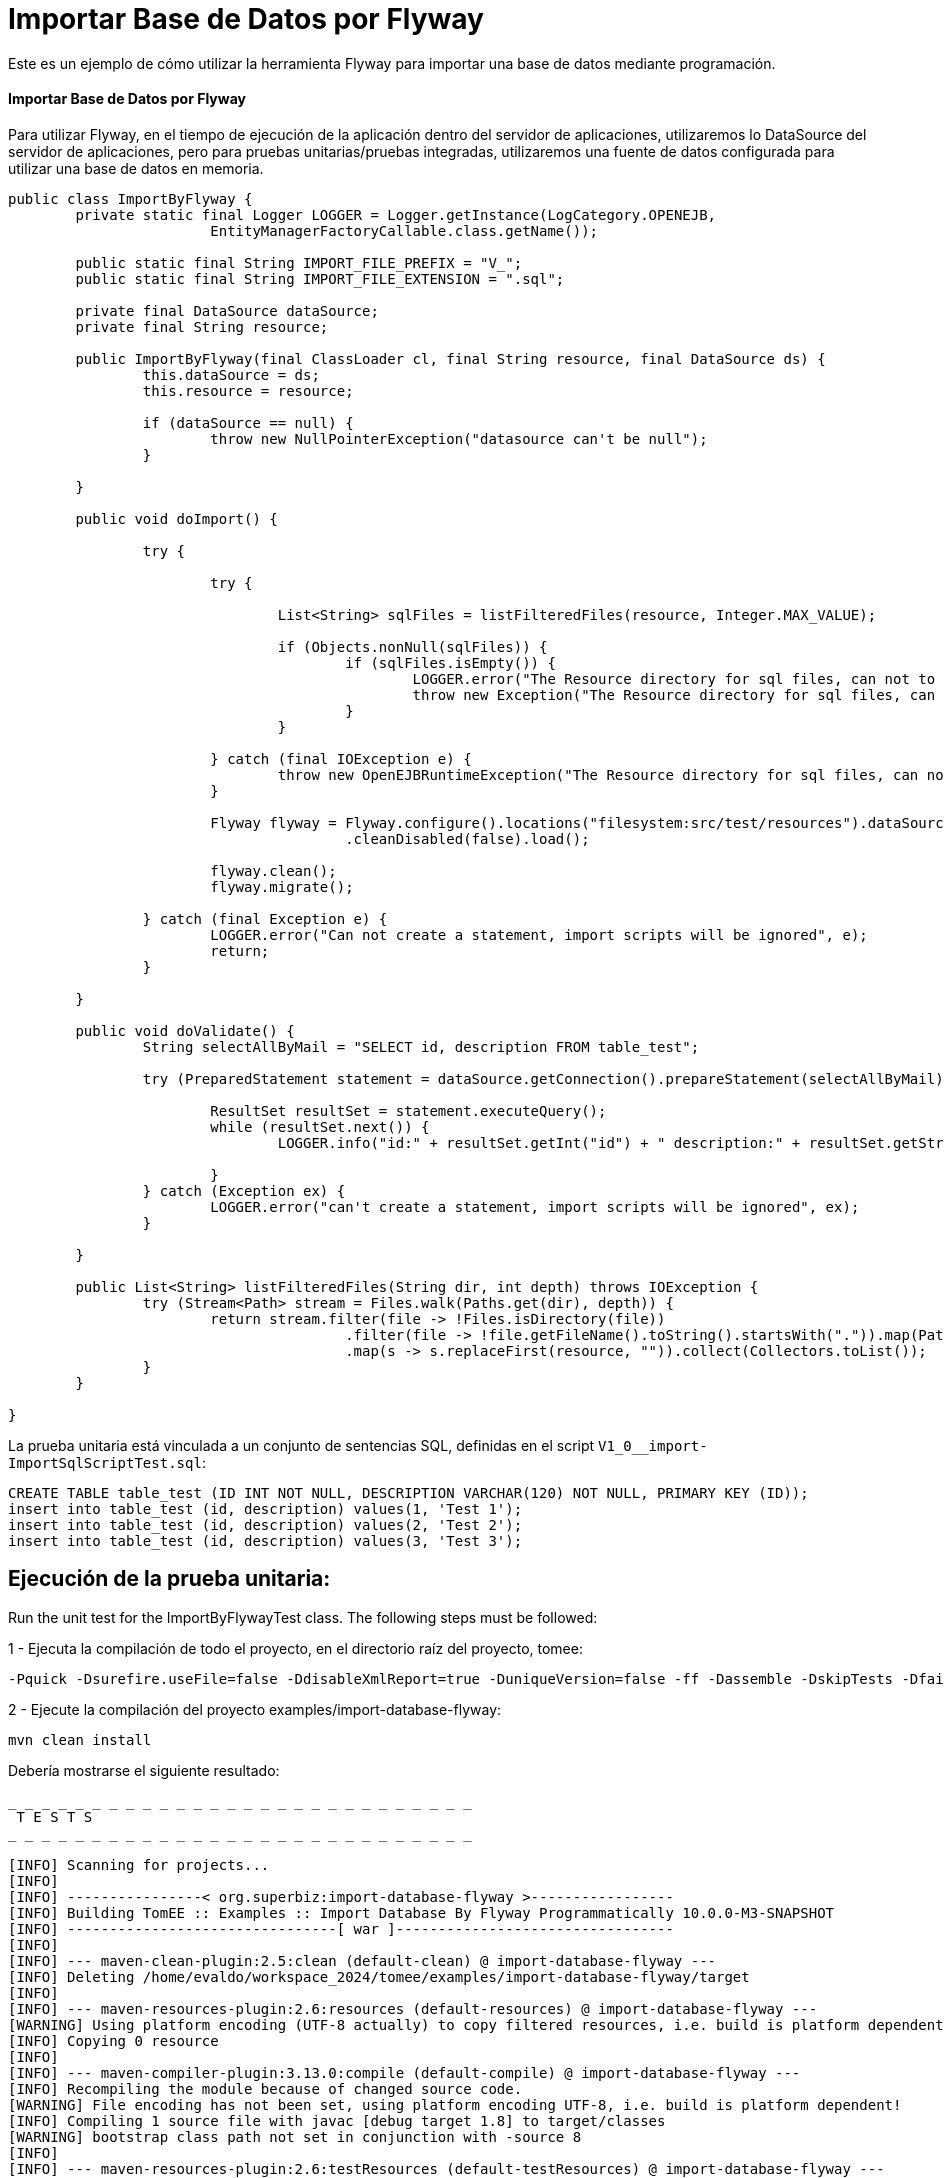 = Importar Base de Datos por Flyway
:index-group: Import
:jbake-type: page
:jbake-status: not published/unrevised

Este es un ejemplo de cómo utilizar la herramienta Flyway para importar una base de datos mediante programación.

[discrete]
==== Importar Base de Datos por Flyway

Para utilizar Flyway, en el tiempo de ejecución de la aplicación dentro del servidor de aplicaciones, utilizaremos lo DataSource del servidor de aplicaciones, pero para pruebas unitarias/pruebas integradas, utilizaremos una fuente de datos configurada para utilizar una base de datos en memoria.

[source,java]
----
public class ImportByFlyway {
	private static final Logger LOGGER = Logger.getInstance(LogCategory.OPENEJB,
			EntityManagerFactoryCallable.class.getName());

	public static final String IMPORT_FILE_PREFIX = "V_";
	public static final String IMPORT_FILE_EXTENSION = ".sql";

	private final DataSource dataSource;
	private final String resource;

	public ImportByFlyway(final ClassLoader cl, final String resource, final DataSource ds) {
		this.dataSource = ds;
		this.resource = resource;

		if (dataSource == null) {
			throw new NullPointerException("datasource can't be null");
		}

	}

	public void doImport() {

		try {

			try {
				
				List<String> sqlFiles = listFilteredFiles(resource, Integer.MAX_VALUE);

				if (Objects.nonNull(sqlFiles)) {
					if (sqlFiles.isEmpty()) {
						LOGGER.error("The Resource directory for sql files, can not to be empty.");
						throw new Exception("The Resource directory for sql files, can not to be empty.");
					}
				}

			} catch (final IOException e) {
				throw new OpenEJBRuntimeException("The Resource directory for sql files, can not to be empty.", e);
			}

			Flyway flyway = Flyway.configure().locations("filesystem:src/test/resources").dataSource(dataSource)
					.cleanDisabled(false).load();

			flyway.clean();
			flyway.migrate();

		} catch (final Exception e) {
			LOGGER.error("Can not create a statement, import scripts will be ignored", e);
			return;
		}

	}

	public void doValidate() {
		String selectAllByMail = "SELECT id, description FROM table_test";

		try (PreparedStatement statement = dataSource.getConnection().prepareStatement(selectAllByMail)) {

			ResultSet resultSet = statement.executeQuery();
			while (resultSet.next()) {
				LOGGER.info("id:" + resultSet.getInt("id") + " description:" + resultSet.getString("description"));

			}
		} catch (Exception ex) {
			LOGGER.error("can't create a statement, import scripts will be ignored", ex);
		}

	}

	public List<String> listFilteredFiles(String dir, int depth) throws IOException {
		try (Stream<Path> stream = Files.walk(Paths.get(dir), depth)) {
			return stream.filter(file -> !Files.isDirectory(file))
					.filter(file -> !file.getFileName().toString().startsWith(".")).map(Path::toString)
					.map(s -> s.replaceFirst(resource, "")).collect(Collectors.toList());
		}
	}

}
----

La prueba unitaria está vinculada a un conjunto de sentencias SQL, definidas en el script `V1_0__import-ImportSqlScriptTest.sql`:

[source,sql]
----
CREATE TABLE table_test (ID INT NOT NULL, DESCRIPTION VARCHAR(120) NOT NULL, PRIMARY KEY (ID));
insert into table_test (id, description) values(1, 'Test 1');
insert into table_test (id, description) values(2, 'Test 2');
insert into table_test (id, description) values(3, 'Test 3');
----

== Ejecución de la prueba unitaria:

Run the unit test for the ImportByFlywayTest class.
The following steps must be followed:

1 - Ejecuta la compilación de todo el proyecto, en el directorio raíz del proyecto, tomee:

[source,bash]
----
-Pquick -Dsurefire.useFile=false -DdisableXmlReport=true -DuniqueVersion=false -ff -Dassemble -DskipTests -DfailIfNoTests=false clean install

----

2 - Ejecute la compilación del proyecto examples/import-database-flyway:

[source,bash]
----
mvn clean install 

----

Debería mostrarse el siguiente resultado:

[source,console]
----
_ _ _ _ _ _ _ _ _ _ _ _ _ _ _ _ _ _ _ _ _ _ _ _ _ _ _ _ 
 T E S T S
_ _ _ _ _ _ _ _ _ _ _ _ _ _ _ _ _ _ _ _ _ _ _ _ _ _ _ _ 

[INFO] Scanning for projects...
[INFO] 
[INFO] ----------------< org.superbiz:import-database-flyway >-----------------
[INFO] Building TomEE :: Examples :: Import Database By Flyway Programmatically 10.0.0-M3-SNAPSHOT
[INFO] --------------------------------[ war ]---------------------------------
[INFO] 
[INFO] --- maven-clean-plugin:2.5:clean (default-clean) @ import-database-flyway ---
[INFO] Deleting /home/evaldo/workspace_2024/tomee/examples/import-database-flyway/target
[INFO] 
[INFO] --- maven-resources-plugin:2.6:resources (default-resources) @ import-database-flyway ---
[WARNING] Using platform encoding (UTF-8 actually) to copy filtered resources, i.e. build is platform dependent!
[INFO] Copying 0 resource
[INFO] 
[INFO] --- maven-compiler-plugin:3.13.0:compile (default-compile) @ import-database-flyway ---
[INFO] Recompiling the module because of changed source code.
[WARNING] File encoding has not been set, using platform encoding UTF-8, i.e. build is platform dependent!
[INFO] Compiling 1 source file with javac [debug target 1.8] to target/classes
[WARNING] bootstrap class path not set in conjunction with -source 8
[INFO] 
[INFO] --- maven-resources-plugin:2.6:testResources (default-testResources) @ import-database-flyway ---
[WARNING] Using platform encoding (UTF-8 actually) to copy filtered resources, i.e. build is platform dependent!
[INFO] Copying 1 resource
[INFO] 
[INFO] --- maven-compiler-plugin:3.13.0:testCompile (default-testCompile) @ import-database-flyway ---
[INFO] Recompiling the module because of changed dependency.
[WARNING] File encoding has not been set, using platform encoding UTF-8, i.e. build is platform dependent!
[INFO] Compiling 1 source file with javac [debug target 1.8] to target/test-classes
[WARNING] bootstrap class path not set in conjunction with -source 8
[INFO] 
[INFO] --- maven-surefire-plugin:2.12.4:test (default-test) @ import-database-flyway ---
[INFO] Surefire report directory: /home/evaldo/workspace_2024/tomee/examples/import-database-flyway/target/surefire-reports
_ _ _ _ _ _ _ _ _ _ _ _ _ _ _ _ _ _ _ _ _ _ _ _ _ _ _ _ 
 T E S T S
_ _ _ _ _ _ _ _ _ _ _ _ _ _ _ _ _ _ _ _ _ _ _ _ _ _ _ _ 

Running org.apache.openejb.assembler.classic.migrate.database.ImportByFlywayTest
[Server@3cef309d]: [Thread[main,5,main]]: checkRunning(false) entered
[Server@3cef309d]: [Thread[main,5,main]]: checkRunning(false) exited
[Server@3cef309d]: [Thread[main,5,main]]: setDatabaseName(0,hsqldb)
[Server@3cef309d]: [Thread[main,5,main]]: checkRunning(false) entered
[Server@3cef309d]: [Thread[main,5,main]]: checkRunning(false) exited
[Server@3cef309d]: [Thread[main,5,main]]: setDatabasePath(0,mem:hsqldb)
[Server@3cef309d]: [Thread[main,5,main]]: checkRunning(false) entered
[Server@3cef309d]: [Thread[main,5,main]]: checkRunning(false) exited
[Server@3cef309d]: [Thread[main,5,main]]: setPort(9001)
[Server@3cef309d]: [Thread[main,5,main]]: start() entered
[Server@3cef309d]: [Thread[HSQLDB Server @3cef309d,5,main]]: run() entered
[Server@3cef309d]: Initiating startup sequence...
[Server@3cef309d]: [Thread[HSQLDB Server @3cef309d,5,main]]: server.maxdatabases=10
[Server@3cef309d]: [Thread[HSQLDB Server @3cef309d,5,main]]: server.tls=false
[Server@3cef309d]: [Thread[HSQLDB Server @3cef309d,5,main]]: server.port=9001
[Server@3cef309d]: [Thread[HSQLDB Server @3cef309d,5,main]]: server.trace=false
[Server@3cef309d]: [Thread[HSQLDB Server @3cef309d,5,main]]: server.database.0=mem:hsqldb
[Server@3cef309d]: [Thread[HSQLDB Server @3cef309d,5,main]]: server.restart_on_shutdown=false
[Server@3cef309d]: [Thread[HSQLDB Server @3cef309d,5,main]]: server.no_system_exit=true
[Server@3cef309d]: [Thread[HSQLDB Server @3cef309d,5,main]]: server.silent=true
[Server@3cef309d]: [Thread[HSQLDB Server @3cef309d,5,main]]: server.default_page=index.html
[Server@3cef309d]: [Thread[HSQLDB Server @3cef309d,5,main]]: server.dbname.0=hsqldb
[Server@3cef309d]: [Thread[HSQLDB Server @3cef309d,5,main]]: server.address=0.0.0.0
[Server@3cef309d]: [Thread[HSQLDB Server @3cef309d,5,main]]: server.root=.
[Server@3cef309d]: [Thread[HSQLDB Server @3cef309d,5,main]]: openServerSocket() entered
[Server@3cef309d]: [Thread[HSQLDB Server @3cef309d,5,main]]: Got server socket: ServerSocket[addr=0.0.0.0/0.0.0.0,localport=9001]
[Server@3cef309d]: Server socket opened successfully in 170 ms.
[Server@3cef309d]: [Thread[HSQLDB Server @3cef309d,5,main]]: openServerSocket() exiting
[Server@3cef309d]: [Thread[HSQLDB Server @3cef309d,5,main]]: openDatabases() entered
[Server@3cef309d]: [Thread[HSQLDB Server @3cef309d,5,main]]: Opening database: [mem:hsqldb]
[Server@3cef309d]: Database [index=0, id=0, db=mem:hsqldb, alias=hsqldb] opened successfully in 548 ms.
[Server@3cef309d]: [Thread[HSQLDB Server @3cef309d,5,main]]: openDatabases() exiting
[Server@3cef309d]: Startup sequence completed in 757 ms.
[Server@3cef309d]: 2024-09-15 16:34:42.892 HSQLDB server 2.7.3 is online on port 9001
[Server@3cef309d]: To close normally, connect and execute SHUTDOWN SQL
[Server@3cef309d]: From command line, use [Ctrl]+[C] to abort abruptly
[Server@3cef309d]: [Thread[main,5,main]]: start() exiting
set. 15, 2024 1:34:43 PM com.zaxxer.hikari.HikariDataSource <init>
INFORMAÇÕES: hikariCP - Starting...
set. 15, 2024 1:34:43 PM com.zaxxer.hikari.pool.PoolBase getAndSetNetworkTimeout
INFORMAÇÕES: hikariCP - Driver does not support get/set network timeout for connections. (feature not supported)
set. 15, 2024 1:34:43 PM com.zaxxer.hikari.pool.HikariPool checkFailFast
INFORMAÇÕES: hikariCP - Added connection org.hsqldb.jdbc.JDBCConnection@b7f23d9
set. 15, 2024 1:34:43 PM com.zaxxer.hikari.HikariDataSource <init>
INFORMAÇÕES: hikariCP - Start completed.
set. 15, 2024 1:34:44 PM org.flywaydb.core.internal.logging.slf4j.Slf4jLog info
INFORMAÇÕES: Database: jdbc:hsqldb:mem:hsqldb;ifexists=true (HSQL Database Engine 2.7)
set. 15, 2024 1:34:44 PM org.flywaydb.core.internal.logging.slf4j.Slf4jLog info
INFORMAÇÕES: Schema history table "PUBLIC"."flyway_schema_history" does not exist yet
set. 15, 2024 1:34:44 PM org.flywaydb.core.internal.logging.slf4j.Slf4jLog info
INFORMAÇÕES: Successfully dropped pre-schema database level objects (execution time 00:00.005s)
set. 15, 2024 1:34:44 PM org.flywaydb.core.internal.logging.slf4j.Slf4jLog info
INFORMAÇÕES: Successfully cleaned schema "PUBLIC" (execution time 00:00.009s)
set. 15, 2024 1:34:44 PM org.flywaydb.core.internal.logging.slf4j.Slf4jLog info
INFORMAÇÕES: Successfully cleaned schema "PUBLIC" (execution time 00:00.008s)
set. 15, 2024 1:34:44 PM org.flywaydb.core.internal.logging.slf4j.Slf4jLog info
INFORMAÇÕES: Successfully dropped post-schema database level objects (execution time 00:00.002s)
set. 15, 2024 1:34:44 PM org.flywaydb.core.internal.logging.slf4j.Slf4jLog info
INFORMAÇÕES: Schema history table "PUBLIC"."flyway_schema_history" does not exist yet
set. 15, 2024 1:34:44 PM org.flywaydb.core.internal.logging.slf4j.Slf4jLog info
INFORMAÇÕES: Successfully validated 1 migration (execution time 00:00.074s)
set. 15, 2024 1:34:44 PM org.flywaydb.core.internal.logging.slf4j.Slf4jLog info
INFORMAÇÕES: Creating Schema History table "PUBLIC"."flyway_schema_history" ...
set. 15, 2024 1:34:44 PM org.flywaydb.core.internal.logging.slf4j.Slf4jLog info
INFORMAÇÕES: Current version of schema "PUBLIC": << Empty Schema >>
set. 15, 2024 1:34:44 PM org.flywaydb.core.internal.logging.slf4j.Slf4jLog info
INFORMAÇÕES: Migrating schema "PUBLIC" to version "1.0 - import-ImportSqlScriptTest"
set. 15, 2024 1:34:44 PM org.flywaydb.core.internal.logging.slf4j.Slf4jLog info
INFORMAÇÕES: Successfully applied 1 migration to schema "PUBLIC", now at version v1.0 (execution time 00:00.019s)
INFORMAÇÕES - id:1 description:Test 1
INFORMAÇÕES - id:2 description:Test 2
INFORMAÇÕES - id:3 description:Test 3
Tests run: 1, Failures: 0, Errors: 0, Skipped: 0, Time elapsed: 3.382 sec

Results :

Tests run: 1, Failures: 0, Errors: 0, Skipped: 0

----
